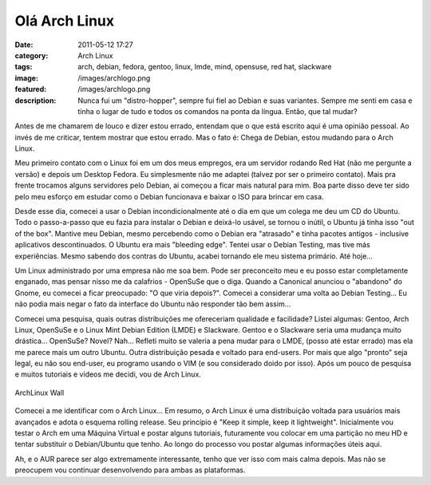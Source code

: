 Olá Arch Linux
##############
:date: 2011-05-12 17:27
:category: Arch Linux
:tags: arch, debian, fedora, gentoo, linux, lmde, mind, opensuse, red hat, slackware
:image: /images/archlogo.png
:featured: /images/archlogo.png
:description: Nunca fui um "distro-hopper", sempre fui fiel ao Debian e suas variantes. Sempre me senti em casa e tinha o lugar de tudo e todos os comandos na ponta da língua. Então, que tal mudar?

Antes de me chamarem de louco e dizer estou errado, entendam que o que está escrito aqui é uma opinião pessoal. Ao invés de me criticar, tentem mostrar que estou errado. Mas o fato é: Chega de Debian, estou mudando para o Arch Linux.

.. image:: {filename}/images/arch-linux-logo2.png
        :target: {filename}/images/arch-linux-logo2.png
        :align: center
        :alt: Arch Linux Logo

Meu primeiro contato com o Linux foi em um dos meus empregos, era um servidor rodando Red Hat (não me pergunte a versão) e depois um Desktop Fedora. Eu simplesmente não me adaptei (talvez por ser o primeiro contato). Mais pra frente trocamos alguns servidores pelo Debian, ai começou a ficar mais natural para mim. Boa parte disso deve ter sido pelo meu esforço em estudar como o Debian funcionava e baixar o ISO para brincar em casa.

.. more

Desde esse dia, comecei a usar o Debian incondicionalmente até o dia em que um colega me deu um CD do Ubuntu. Todo o passo-a-passo que eu fazia para instalar o Debian e deixá-lo usável, se tornou o inútil, o Ubuntu já tinha isso "out of the box". Mantive meu Debian, mesmo percebendo como o Debian era "atrasado" e tinha pacotes antigos - inclusive aplicativos descontinuados. O Ubuntu era mais "bleeding edge". Tentei usar o Debian Testing, mas tive más experiências. Mesmo sabendo dos contras do Ubuntu, acabei tornando ele meu sistema primário. Até hoje...

Um Linux administrado por uma empresa não me soa bem. Pode ser preconceito meu e eu posso estar completamente enganado, mas pensar nisso me da calafrios - OpenSuSe que o diga. Quando a Canonical anunciou o "abandono" do Gnome, eu comecei a ficar preocupado: "O que viria depois?". Comecei a considerar uma volta ao Debian Testing... Eu não podia mais negar o fato da interface do Ubuntu não responder tão bem assim...

Comecei uma pesquisa, quais outras distribuições me ofereceriam qualidade e facilidade? Listei algumas: Gentoo, Arch Linux, OpenSuSe e o Linux Mint Debian Edition (LMDE) e Slackware. Gentoo e o Slackware seria uma mudança muito drástica... OpenSuSe? Novel? Nah... Refleti muito se valeria a pena mudar para o LMDE, (posso até estar errado) mas ela me parece mais um outro Ubuntu. Outra distribuição pesada e voltado para end-users. Por mais que algo "pronto" seja legal, eu não sou end-user, eu programo usando o VIM (e sou considerado doido por isso). Após um pouco de pesquisa e muitos tutoriais e vídeos me decidi, vou de Arch Linux.

.. figure:: {filename}/images/archlinux-wally.png
        :target: {filename}/images/archlinux-wally.png
        :align: center
        :alt: ArchLinux Wall

        ArchLinux Wall

Comecei a me identificar com o Arch Linux... Em resumo, o Arch Linux é uma distribuição voltada para usuários mais avançados e adota o esquema rolling release. Seu princípio é "Keep it simple, keep it lightweight".  Inicialmente vou testar o Arch em uma Máquina Virtual e postar alguns tutoriais, futuramente vou colocar em uma partição no meu HD e tentar substituir o Debian/Ubuntu que tenho. Ao longo do processo vou postar algumas informações úteis aqui.

Ah, e o AUR parece ser algo extremamente interessante, tenho que ver isso com mais calma depois. Mas não se preocupem vou continuar desenvolvendo para ambas as plataformas.


